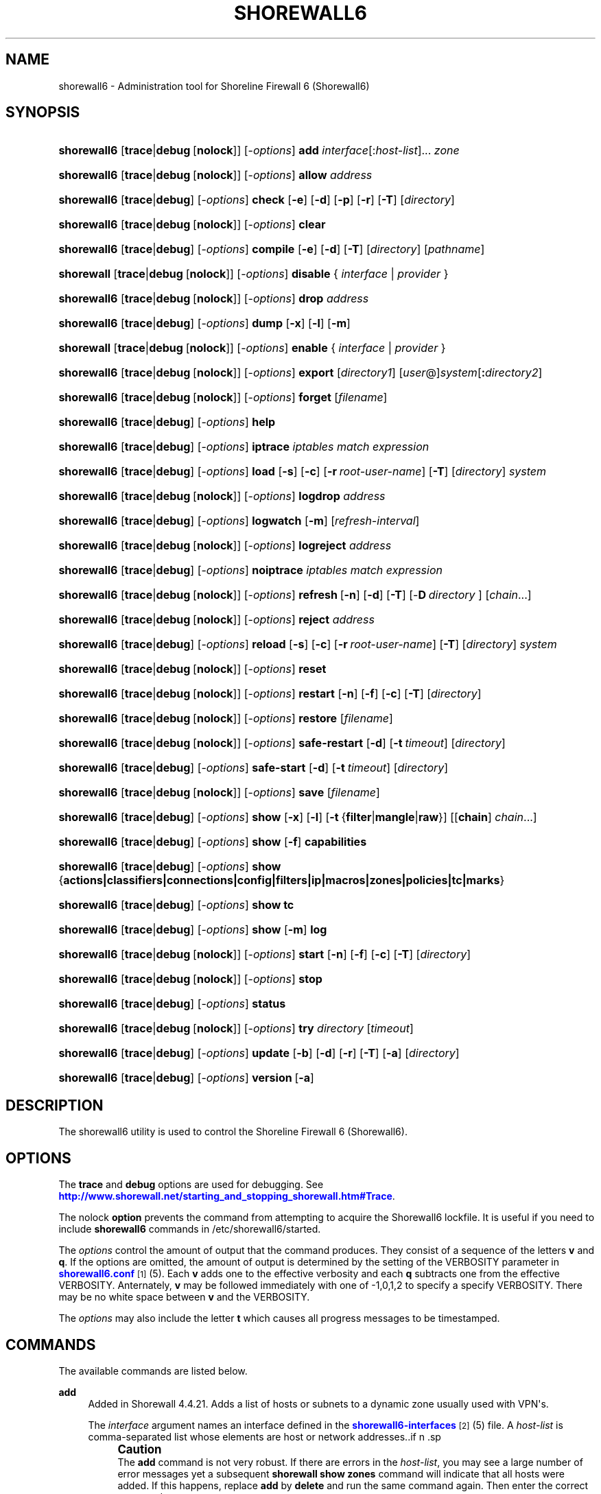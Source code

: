 '\" t
.\"     Title: shorewall6
.\"    Author: [FIXME: author] [see http://docbook.sf.net/el/author]
.\" Generator: DocBook XSL Stylesheets v1.75.2 <http://docbook.sf.net/>
.\"      Date: 05/10/2012
.\"    Manual: [FIXME: manual]
.\"    Source: [FIXME: source]
.\"  Language: English
.\"
.TH "SHOREWALL6" "8" "05/10/2012" "[FIXME: source]" "[FIXME: manual]"
.\" -----------------------------------------------------------------
.\" * Define some portability stuff
.\" -----------------------------------------------------------------
.\" ~~~~~~~~~~~~~~~~~~~~~~~~~~~~~~~~~~~~~~~~~~~~~~~~~~~~~~~~~~~~~~~~~
.\" http://bugs.debian.org/507673
.\" http://lists.gnu.org/archive/html/groff/2009-02/msg00013.html
.\" ~~~~~~~~~~~~~~~~~~~~~~~~~~~~~~~~~~~~~~~~~~~~~~~~~~~~~~~~~~~~~~~~~
.ie \n(.g .ds Aq \(aq
.el       .ds Aq '
.\" -----------------------------------------------------------------
.\" * set default formatting
.\" -----------------------------------------------------------------
.\" disable hyphenation
.nh
.\" disable justification (adjust text to left margin only)
.ad l
.\" -----------------------------------------------------------------
.\" * MAIN CONTENT STARTS HERE *
.\" -----------------------------------------------------------------
.SH "NAME"
shorewall6 \- Administration tool for Shoreline Firewall 6 (Shorewall6)
.SH "SYNOPSIS"
.HP \w'\fBshorewall6\fR\ 'u
\fBshorewall6\fR [\fBtrace\fR|\fBdebug\fR\ [\fBnolock\fR]] [\-\fIoptions\fR] \fBadd\fR \fIinterface\fR[:\fIhost\-list\fR]... \fIzone\fR
.HP \w'\fBshorewall6\fR\ 'u
\fBshorewall6\fR [\fBtrace\fR|\fBdebug\fR\ [\fBnolock\fR]] [\-\fIoptions\fR] \fBallow\fR \fIaddress\fR
.HP \w'\fBshorewall6\fR\ 'u
\fBshorewall6\fR [\fBtrace\fR|\fBdebug\fR] [\-\fIoptions\fR] \fBcheck\fR [\fB\-e\fR] [\fB\-d\fR] [\fB\-p\fR] [\fB\-r\fR] [\fB\-T\fR] [\fIdirectory\fR]
.HP \w'\fBshorewall6\fR\ 'u
\fBshorewall6\fR [\fBtrace\fR|\fBdebug\fR\ [\fBnolock\fR]] [\-\fIoptions\fR] \fBclear\fR
.HP \w'\fBshorewall6\fR\ 'u
\fBshorewall6\fR [\fBtrace\fR|\fBdebug\fR] [\-\fIoptions\fR] \fBcompile\fR [\fB\-e\fR] [\fB\-d\fR] [\fB\-T\fR] [\fIdirectory\fR] [\fIpathname\fR]
.HP \w'\fBshorewall\fR\ 'u
\fBshorewall\fR [\fBtrace\fR|\fBdebug\fR\ [\fBnolock\fR]] [\-\fIoptions\fR] \fBdisable\fR {\ \fIinterface\fR\ |\ \fIprovider\fR\ }
.HP \w'\fBshorewall6\fR\ 'u
\fBshorewall6\fR [\fBtrace\fR|\fBdebug\fR\ [\fBnolock\fR]] [\-\fIoptions\fR] \fBdrop\fR \fIaddress\fR
.HP \w'\fBshorewall6\fR\ 'u
\fBshorewall6\fR [\fBtrace\fR|\fBdebug\fR] [\-\fIoptions\fR] \fBdump\fR [\fB\-x\fR] [\fB\-l\fR] [\fB\-m\fR]
.HP \w'\fBshorewall\fR\ 'u
\fBshorewall\fR [\fBtrace\fR|\fBdebug\fR\ [\fBnolock\fR]] [\-\fIoptions\fR] \fBenable\fR {\ \fIinterface\fR\ |\ \fIprovider\fR\ }
.HP \w'\fBshorewall6\fR\ 'u
\fBshorewall6\fR [\fBtrace\fR|\fBdebug\fR\ [\fBnolock\fR]] [\-\fIoptions\fR] \fBexport\fR [\fIdirectory1\fR] [\fIuser\fR@]\fIsystem\fR[\fB:\fR\fIdirectory2\fR]
.HP \w'\fBshorewall6\fR\ 'u
\fBshorewall6\fR [\fBtrace\fR|\fBdebug\fR\ [\fBnolock\fR]] [\-\fIoptions\fR] \fBforget\fR [\fIfilename\fR]
.HP \w'\fBshorewall6\fR\ 'u
\fBshorewall6\fR [\fBtrace\fR|\fBdebug\fR] [\-\fIoptions\fR] \fBhelp\fR
.HP \w'\fBshorewall6\fR\ 'u
\fBshorewall6\fR [\fBtrace\fR|\fBdebug\fR] [\-\fIoptions\fR] \fBiptrace\fR \fIiptables\ match\ expression\fR
.HP \w'\fBshorewall6\fR\ 'u
\fBshorewall6\fR [\fBtrace\fR|\fBdebug\fR] [\-\fIoptions\fR] \fBload\fR [\fB\-s\fR] [\fB\-c\fR] [\fB\-r\fR\ \fIroot\-user\-name\fR] [\fB\-T\fR] [\fIdirectory\fR] \fIsystem\fR
.HP \w'\fBshorewall6\fR\ 'u
\fBshorewall6\fR [\fBtrace\fR|\fBdebug\fR\ [\fBnolock\fR]] [\-\fIoptions\fR] \fBlogdrop\fR \fIaddress\fR
.HP \w'\fBshorewall6\fR\ 'u
\fBshorewall6\fR [\fBtrace\fR|\fBdebug\fR] [\-\fIoptions\fR] \fBlogwatch\fR [\fB\-m\fR] [\fIrefresh\-interval\fR]
.HP \w'\fBshorewall6\fR\ 'u
\fBshorewall6\fR [\fBtrace\fR|\fBdebug\fR\ [\fBnolock\fR]] [\-\fIoptions\fR] \fBlogreject\fR \fIaddress\fR
.HP \w'\fBshorewall6\fR\ 'u
\fBshorewall6\fR [\fBtrace\fR|\fBdebug\fR] [\-\fIoptions\fR] \fBnoiptrace\fR \fIiptables\ match\ expression\fR
.HP \w'\fBshorewall6\fR\ 'u
\fBshorewall6\fR [\fBtrace\fR|\fBdebug\fR\ [\fBnolock\fR]] [\-\fIoptions\fR] \fBrefresh\fR\ [\fB\-n\fR]\ [\fB\-d\fR]\ [\fB\-T\fR]\ [\-\fBD\fR\ \fIdirectory\fR\ ]\ [\fIchain\fR...] 
.HP \w'\fBshorewall6\fR\ 'u
\fBshorewall6\fR [\fBtrace\fR|\fBdebug\fR\ [\fBnolock\fR]] [\-\fIoptions\fR] \fBreject\fR \fIaddress\fR
.HP \w'\fBshorewall6\fR\ 'u
\fBshorewall6\fR [\fBtrace\fR|\fBdebug\fR] [\-\fIoptions\fR] \fBreload\fR [\fB\-s\fR] [\fB\-c\fR] [\fB\-r\fR\ \fIroot\-user\-name\fR] [\fB\-T\fR] [\fIdirectory\fR] \fIsystem\fR
.HP \w'\fBshorewall6\fR\ 'u
\fBshorewall6\fR [\fBtrace\fR|\fBdebug\fR\ [\fBnolock\fR]] [\-\fIoptions\fR] \fBreset\fR
.HP \w'\fBshorewall6\fR\ 'u
\fBshorewall6\fR [\fBtrace\fR|\fBdebug\fR\ [\fBnolock\fR]] [\-\fIoptions\fR] \fBrestart\fR [\fB\-n\fR] [\fB\-f\fR] [\fB\-c\fR] [\fB\-T\fR] [\fIdirectory\fR]
.HP \w'\fBshorewall6\fR\ 'u
\fBshorewall6\fR [\fBtrace\fR|\fBdebug\fR\ [\fBnolock\fR]] [\-\fIoptions\fR] \fBrestore\fR [\fIfilename\fR]
.HP \w'\fBshorewall6\fR\ 'u
\fBshorewall6\fR [\fBtrace\fR|\fBdebug\fR\ [\fBnolock\fR]] [\-\fIoptions\fR] \fBsafe\-restart\fR [\fB\-d\fR] [\fB\-t\fR\ \fItimeout\fR] [\fIdirectory\fR]
.HP \w'\fBshorewall6\fR\ 'u
\fBshorewall6\fR [\fBtrace\fR|\fBdebug\fR] [\-\fIoptions\fR] \fBsafe\-start\fR [\fB\-d\fR] [\fB\-t\fR\ \fItimeout\fR] [\fIdirectory\fR]
.HP \w'\fBshorewall6\fR\ 'u
\fBshorewall6\fR [\fBtrace\fR|\fBdebug\fR\ [\fBnolock\fR]] [\-\fIoptions\fR] \fBsave\fR [\fIfilename\fR]
.HP \w'\fBshorewall6\fR\ 'u
\fBshorewall6\fR [\fBtrace\fR|\fBdebug\fR] [\-\fIoptions\fR] \fBshow\fR [\fB\-x\fR] [\fB\-l\fR] [\fB\-t\fR\ {\fBfilter\fR|\fBmangle\fR|\fBraw\fR}] [[\fBchain\fR]\ \fIchain\fR...]
.HP \w'\fBshorewall6\fR\ 'u
\fBshorewall6\fR [\fBtrace\fR|\fBdebug\fR] [\-\fIoptions\fR] \fBshow\fR [\fB\-f\fR] \fBcapabilities\fR
.HP \w'\fBshorewall6\fR\ 'u
\fBshorewall6\fR [\fBtrace\fR|\fBdebug\fR] [\-\fIoptions\fR] \fBshow\fR {\fBactions|classifiers|connections|config|filters|ip|macros|zones|policies|tc|marks\fR}
.HP \w'\fBshorewall6\fR\ 'u
\fBshorewall6\fR [\fBtrace\fR|\fBdebug\fR] [\-\fIoptions\fR] \fBshow\fR \fBtc\fR
.HP \w'\fBshorewall6\fR\ 'u
\fBshorewall6\fR [\fBtrace\fR|\fBdebug\fR] [\-\fIoptions\fR] \fBshow\fR [\fB\-m\fR] \fBlog\fR
.HP \w'\fBshorewall6\fR\ 'u
\fBshorewall6\fR [\fBtrace\fR|\fBdebug\fR\ [\fBnolock\fR]] [\-\fIoptions\fR] \fBstart\fR [\fB\-n\fR] [\fB\-f\fR] [\fB\-c\fR] [\fB\-T\fR] [\fIdirectory\fR]
.HP \w'\fBshorewall6\fR\ 'u
\fBshorewall6\fR [\fBtrace\fR|\fBdebug\fR\ [\fBnolock\fR]] [\-\fIoptions\fR] \fBstop\fR
.HP \w'\fBshorewall6\fR\ 'u
\fBshorewall6\fR [\fBtrace\fR|\fBdebug\fR] [\-\fIoptions\fR] \fBstatus\fR
.HP \w'\fBshorewall6\fR\ 'u
\fBshorewall6\fR [\fBtrace\fR|\fBdebug\fR\ [\fBnolock\fR]] [\-\fIoptions\fR] \fBtry\fR \fIdirectory\fR [\fItimeout\fR]
.HP \w'\fBshorewall6\fR\ 'u
\fBshorewall6\fR [\fBtrace\fR|\fBdebug\fR] [\-\fIoptions\fR] \fBupdate\fR [\fB\-b\fR] [\fB\-d\fR] [\fB\-r\fR] [\fB\-T\fR] [\fB\-a\fR] [\fIdirectory\fR]
.HP \w'\fBshorewall6\fR\ 'u
\fBshorewall6\fR [\fBtrace\fR|\fBdebug\fR] [\-\fIoptions\fR] \fBversion\fR\ [\fB\-a\fR] 
.SH "DESCRIPTION"
.PP
The shorewall6 utility is used to control the Shoreline Firewall 6 (Shorewall6)\&.
.SH "OPTIONS"
.PP
The
\fBtrace\fR
and
\fBdebug\fR
options are used for debugging\&. See
\m[blue]\fBhttp://www\&.shorewall\&.net/starting_and_stopping_shorewall\&.htm#Trace\fR\m[]\&.
.PP
The nolock
\fBoption\fR
prevents the command from attempting to acquire the Shorewall6 lockfile\&. It is useful if you need to include
\fBshorewall6\fR
commands in
/etc/shorewall6/started\&.
.PP
The
\fIoptions\fR
control the amount of output that the command produces\&. They consist of a sequence of the letters
\fBv\fR
and
\fBq\fR\&. If the options are omitted, the amount of output is determined by the setting of the VERBOSITY parameter in
\m[blue]\fBshorewall6\&.conf\fR\m[]\&\s-2\u[1]\d\s+2(5)\&. Each
\fBv\fR
adds one to the effective verbosity and each
\fBq\fR
subtracts one from the effective VERBOSITY\&. Anternately,
\fBv\fR
may be followed immediately with one of \-1,0,1,2 to specify a specify VERBOSITY\&. There may be no white space between
\fBv\fR
and the VERBOSITY\&.
.PP
The
\fIoptions\fR
may also include the letter
\fBt\fR
which causes all progress messages to be timestamped\&.
.SH "COMMANDS"
.PP
The available commands are listed below\&.
.PP
\fBadd\fR
.RS 4
Added in Shorewall 4\&.4\&.21\&. Adds a list of hosts or subnets to a dynamic zone usually used with VPN\*(Aqs\&.
.sp
The
\fIinterface\fR
argument names an interface defined in the
\m[blue]\fBshorewall6\-interfaces\fR\m[]\&\s-2\u[2]\d\s+2(5) file\&. A
\fIhost\-list\fR
is comma\-separated list whose elements are host or network addresses\&..if n \{\
.sp
.\}
.RS 4
.it 1 an-trap
.nr an-no-space-flag 1
.nr an-break-flag 1
.br
.ps +1
\fBCaution\fR
.ps -1
.br
The
\fBadd\fR
command is not very robust\&. If there are errors in the
\fIhost\-list\fR, you may see a large number of error messages yet a subsequent
\fBshorewall show zones\fR
command will indicate that all hosts were added\&. If this happens, replace
\fBadd\fR
by
\fBdelete\fR
and run the same command again\&. Then enter the correct command\&.
.sp .5v
.RE
.RE
.PP
\fBallow\fR
.RS 4
Re\-enables receipt of packets from hosts previously blacklisted by a
\fBdrop\fR,
\fBlogdrop\fR,
\fBreject\fR, or
\fBlogreject\fR
command\&.
.RE
.PP
\fBcheck\fR
.RS 4
Compiles the configuraton in the specified
\fIdirectory\fR
and discards the compiled output script\&. If no
\fIdirectory\fR
is given, then /etc/shorewall6 is assumed\&.
.sp
The
\fB\-e\fR
option causes the compiler to look for a file named capabilities\&. This file is produced using the command
\fBshorewall6\-lite show \-f capabilities > capabilities\fR
on a system with Shorewall6 Lite installed\&.
.sp
The
\fB\-d\fR
option causes the compiler to be run under control of the Perl debugger\&.
.sp
The
\fB\-p\fR
option causes the compiler to be profiled via the Perl
\fB\-wd:DProf\fR
command\-line option\&.
.sp
The
\fB\-r\fR
option was added in Shorewall 4\&.5\&.2 and causes the compiler to print the generated ruleset to standard out\&.
.sp
The
\fB\-T\fR
option was added in Shorewall 4\&.4\&.20 and causes a Perl stack trace to be included with each compiler\-generated error and warning message\&.
.RE
.PP
\fBclear\fR
.RS 4
Clear will remove all rules and chains installed by Shorewall6\&. The firewall is then wide open and unprotected\&. Existing connections are untouched\&. Clear is often used to see if the firewall is causing connection problems\&.
.RE
.PP
\fBcompile\fR
.RS 4
Compiles the current configuration into the executable file
\fIpathname\fR\&. If a directory is supplied, Shorewall6 will look in that directory first for configuration files\&. If the
\fIpathname\fR
is omitted, the file firewall in the VARDIR (normally
/var/lib/shorewall/) is assumed\&. A
\fIpathname\fR
of \*(Aq\-\*(Aq causes the compiler to send the generated script to it\*(Aqs standard output file\&. Note that \*(Aq\-v\-1\*(Aq is usually specified in this case (e\&.g\&.,
\fBshorewall6 \-v\-1 compile \-\- \-\fR) to suppress the \*(AqCompiling\&.\&.\&.\*(Aq message normally generated by
/sbin/shorewall6\&.
.sp
When \-e is specified, the compilation is being performed on a system other than where the compiled script will run\&. This option disables certain configuration options that require the script to be compiled where it is to be run\&. The use of \-e requires the presense of a configuration file named
capabilities
which may be produced using the command
\fBshorewall6\-lite show \-f capabilities > capabilities\fR
on a system with Shorewall6 Lite installed
.sp
The
\fB\-d\fR
option causes the compiler to be run under control of the Perl debugger\&.
.sp
The
\fB\-p\fR
option causes the compiler to be profiled via the Perl
\fB\-wd:DProf\fR
command\-line option\&.
.sp
The
\fB\-T\fR
option was added in Shorewall 4\&.4\&.20 and causes a Perl stack trace to be included with each compiler\-generated error and warning message\&.
.RE
.PP
\fBdelete\fR
.RS 4
Added in Shorewall 4\&.4\&.21\&. The delete command reverses the effect of an earlier
\fBadd\fR
command\&.
.sp
The
\fIinterface\fR
argument names an interface defined in the
\m[blue]\fBshorewall6\-interfaces\fR\m[]\&\s-2\u[2]\d\s+2(5) file\&. A
\fIhost\-list\fR
is comma\-separated list whose elements are a host or network address\&.
.RE
.PP
\fBdisable\fR
.RS 4
Added in Shorewall 4\&.4\&.26\&. Disables the optional provider associated with the specified
\fIinterface\fR
or
\fIprovider\fR\&. Where more than one provider share a single network interface, a
\fIprovider\fR
name must be given\&.
.RE
.PP
\fBdrop\fR
.RS 4
Causes traffic from the listed
\fIaddress\fRes to be silently dropped\&.
.RE
.PP
\fBdump\fR
.RS 4
Produces a verbose report about the firewall configuration for the purpose of problem analysis\&.
.sp
The
\fB\-x\fR
option causes actual packet and byte counts to be displayed\&. Without that option, these counts are abbreviated\&. The
\fB\-m\fR
option causes any MAC addresses included in Shorewall6 log messages to be displayed\&.
.sp
The
\fB\-l\fR
option causes the rule number for each Netfilter rule to be displayed\&.
.RE
.PP
\fBenable\fR
.RS 4
Added in Shorewall 4\&.4\&.26\&. Enables the optional provider associated with the specified
\fIinterface\fR
or
\fIprovider\fR\&. Where more than one provider share a single network interface, a
\fIprovider\fR
name must be given\&.
.RE
.PP
\fBexport\fR
.RS 4
If
\fIdirectory1\fR
is omitted, the current working directory is assumed\&.
.sp
Allows a non\-root user to compile a shorewall6 script and stage it on a system (provided that the user has access to the system via ssh)\&. The command is equivalent to:
.sp
.if n \{\
.RS 4
.\}
.nf
    \fB/sbin/shorewall6 compile \-e\fR \fIdirectory1\fR \fIdirectory1\fR\fB/firewall &&\e\fR
    \fBscp\fR directory1\fB/firewall\fR \fIdirectory1\fR\fB/firewall\&.conf\fR [\fIuser\fR@]\fBsystem\fR:[\fIdirectory2\fR]
.fi
.if n \{\
.RE
.\}
.sp
In other words, the configuration in the specified (or defaulted) directory is compiled to a file called firewall in that directory\&. If compilation succeeds, then firewall and firewall\&.conf are copied to
\fIsystem\fR
using scp\&.
.RE
.PP
\fBforget\fR
.RS 4
Deletes /var/lib/shorewall6/\fIfilenam\fRe and /var/lib/shorewall6/save\&. If no
\fIfilename\fR
is given then the file specified by RESTOREFILE in
\m[blue]\fBshorewall6\&.conf\fR\m[]\&\s-2\u[1]\d\s+2(5) is assumed\&.
.RE
.PP
\fBhelp\fR
.RS 4
Displays a syntax summary\&.
.RE
.PP
\fBiptrace\fR
.RS 4
This is a low\-level debugging command that causes iptables TRACE log records to be created\&. See ip6tables(8) for details\&.
.sp
The
\fIip6tables match expression\fR
must be one or more matches that may appear in both the raw table OUTPUT and raw table PREROUTING chains\&.
.sp
The trace records are written to the kernel\*(Aqs log buffer with faciility = kernel and priority = warning, and they are routed from there by your logging daemon (syslogd, rsyslog, syslog\-ng, \&.\&.\&.) \-\- Shorewall has no control over where the messages go; consult your logging daemon\*(Aqs documentation\&.
.RE
.PP
\fBload\fR
.RS 4
If
\fIdirectory\fR
is omitted, the current working directory is assumed\&. Allows a non\-root user to compile a shorewall6 script and install it on a system (provided that the user has root access to the system via ssh)\&. The command is equivalent to:
.sp
.if n \{\
.RS 4
.\}
.nf
    \fB/sbin/shorewall6 compile \-e\fR \fI\fIdirectory\fR\fR \fIdirectory\fR\fB/firewall &&\e\fR
    \fBscp\fR \fIdirectory\fR\fB/firewall\fR \fIdirectory\fR\fB/firewall\&.conf\fR \fBroot@\fR\fIsystem\fR\fB:/var/lib/shorewall6\-lite/ &&\e\fR
    \fBssh root@\fR\fIsystem\fR \fB\*(Aq/sbin/shorewall6\-lite start\*(Aq\fR
.fi
.if n \{\
.RE
.\}
.sp
In other words, the configuration in the specified (or defaulted) directory is compiled to a file called firewall in that directory\&. If compilation succeeds, then firewall is copied to
\fIsystem\fR
using scp\&. If the copy succeeds, Shorewall6 Lite on
\fIsystem\fR
is started via ssh\&.
.sp
If
\fB\-s\fR
is specified and the
\fBstart\fR
command succeeds, then the remote Shorewall6\-lite configuration is saved by executing
\fBshorewall6\-lite save\fR
via ssh\&.
.sp
if
\fB\-c\fR
is included, the command
\fBshorewall6\-lite show capabilities \-f > /var/lib/shorewall6\-lite/capabilities\fR
is executed via ssh then the generated file is copied to
\fIdirectory\fR
using scp\&. This step is performed before the configuration is compiled\&.
.sp
If
\fB\-r\fR
is included, it specifies that the root user on
\fIsystem\fR
is named
\fIroot\-user\-name\fR
rather than "root"\&.
.sp
The
\fB\-T\fR
option was added in Shorewall 4\&.5\&.3 and causes a Perl stack trace to be included with each compiler\-generated error and warning message\&.
.RE
.PP
\fBlogdrop\fR
.RS 4
Causes traffic from the listed
\fIaddress\fRes to be logged then discarded\&. Logging occurs at the log level specified by the BLACKLIST_LOGLEVEL setting in
\m[blue]\fBshorewall6\&.conf\fR\m[]\&\s-2\u[1]\d\s+2
(5)\&.
.RE
.PP
\fBlogwatch\fR
.RS 4
Monitors the log file specified by the LOGFILE option in
\m[blue]\fBshorewall6\&.conf\fR\m[]\&\s-2\u[1]\d\s+2(5) and produces an audible alarm when new Shorewall6 messages are logged\&. The
\fB\-m\fR
option causes the MAC address of each packet source to be displayed if that information is available\&. The
\fIrefresh\-interval\fR
specifies the time in seconds between screen refreshes\&. You can enter a negative number by preceding the number with "\-\-" (e\&.g\&.,
\fBshorewall6 logwatch \-\- \-30\fR)\&. In this case, when a packet count changes, you will be prompted to hit any key to resume screen refreshes\&.
.RE
.PP
\fBlogreject\fR
.RS 4
Causes traffic from the listed
\fIaddress\fRes to be logged then rejected\&. Logging occurs at the log level specified by the BLACKLIST_LOGLEVEL setting in
\m[blue]\fBshorewall6\&.conf\fR\m[]\&\s-2\u[1]\d\s+2
(5)\&.
.RE
.PP
\fBnoiptrace\fR
.RS 4
This is a low\-level debugging command that cancels a trace started by a preceding
\fBiptrace\fR
command\&.
.sp
The
\fIiptables match expression\fR
must be one given in the
\fBiptrace\fR
command being cancelled\&.
.RE
.PP
\fBrefresh\fR
.RS 4
All steps performed by
\fBrestart\fR
are performed by
\fBrefresh\fR
with the exception that
\fBrefresh\fR
only recreates the chains specified in the command while
\fBrestart\fR
recreates the entire Netfilter ruleset\&.When no chain name is given to the
\fBrefresh\fR
command, the mangle table is refreshed along with the blacklist chain (if any)\&. This allows you to modify
/etc/shorewall6/tcrulesand install the changes using
\fBrefresh\fR\&.
.sp
The listed chains are assumed to be in the filter table\&. You can refresh chains in other tables by prefixing the chain name with the table name followed by ":" (e\&.g\&., nat:net_dnat)\&. Chain names which follow are assumed to be in that table until the end of the list or until an entry in the list names another table\&. Built\-in chains such as FORWARD may not be refreshed\&.
.sp
The
\fB\-n\fR
option was added in Shorewall 4\&.5\&.3 causes Shorewall to avoid updating the routing table(s)\&.
.sp
The
\fB\-d \fRoption was added in Shorewall 4\&.5\&.3 causes the compiler to run under the Perl debugger\&.
.sp
The
\fB\-T\fR
option was added in Shorewall 4\&.5\&.3 and causes a Perl stack trace to be included with each compiler\-generated error and warning message\&.
.sp
The \-\fBD\fR
option was added in Shorewall 4\&.5\&.3 and causes Shorewall to look in the given
\fIdirectory\fR
first for configuration files\&.
.sp
Example:
.sp
.if n \{\
.RS 4
.\}
.nf
\fBshorewall6 refresh net2fw nat:net_dnat\fR #Refresh the \*(Aqnet2loc\*(Aq chain in the filter table and the \*(Aqnet_dnat\*(Aq chain in the nat table
.fi
.if n \{\
.RE
.\}
.RE
.PP
\fBreload\fR
.RS 4
If
\fIdirectory\fR
is omitted, the current working directory is assumed\&. Allows a non\-root user to compile a shorewall6 script and install it on a system (provided that the user has root access to the system via ssh)\&. The command is equivalent to:
.sp
.if n \{\
.RS 4
.\}
.nf
    \fB/sbin/shorewall6 compile \-e\fR \fIdirectory\fR \fIdirectory\fR\fB/firewall &&\e\fR
    \fBscp\fR \fIdirectory\fR\fB/firewall\fR \fIdirectory\fR\fB/firewall\&.conf\fR \fBroot@\fR\fIsystem\fR\fB:/var/lib/shorewall6\-lite/ &&\e\fR
    \fBssh root@\fR\fIsystem\fR \fB\*(Aq/sbin/shorewall6\-lite restart\*(Aq\fR
.fi
.if n \{\
.RE
.\}
.sp
In other words, the configuration in the specified (or defaulted) directory is compiled to a file called firewall in that directory\&. If compilation succeeds, then firewall is copied to
\fIsystem\fR
using scp\&. If the copy succeeds, Shorewall6 Lite on
\fIsystem\fR
is restarted via ssh\&.
.sp
If
\fB\-s\fR
is specified and the
\fBrestart\fR
command succeeds, then the remote Shorewall6\-lite configuration is saved by executing
\fBshorewall6\-lite save\fR
via ssh\&.
.sp
if
\fB\-c\fR
is included, the command
\fBshorewall6\-lite show capabilities \-f > /var/lib/shorewall6\-lite/capabilities\fR
is executed via ssh then the generated file is copied to
\fIdirectory\fR
using scp\&. This step is performed before the configuration is compiled\&.
.sp
If
\fB\-r\fR
is included, it specifies that the root user on
\fIsystem\fR
is named
\fIroot\-user\-name\fR
rather than "root"\&.
.sp
The
\fB\-T\fR
option was added in Shorewall 4\&.5\&.3 and causes a Perl stack trace to be included with each compiler\-generated error and warning message\&.
.RE
.PP
\fBreset [\fR\fB\fIchain\fR\fR\fB, \&.\&.\&.]\fR
.RS 4
Resets the packet and byte counters in the specified
\fIchain\fR(s)\&. If no
\fIchain\fR
is specified, all the packet and byte counters in the firewall are reset\&.
.RE
.PP
\fBrestart\fR
.RS 4
Restart is similar to
\fBshorewall6 start\fR
except that it assumes that the firewall is already started\&. Existing connections are maintained\&. If a
\fIdirectory\fR
is included in the command, Shorewall6 will look in that
\fIdirectory\fR
first for configuration files\&.
.sp
The
\fB\-n\fR
option causes Shorewall6 to avoid updating the routing table(s)\&.
.sp
The
\fB\-p\fR
option causes the connection tracking table to be flushed; the
\fBconntrack\fR
utility must be installed to use this option\&.
.sp
The
\fB\-d \fRoption causes the compiler to run under the Perl debugger\&.
.sp
The
\fB\-f\fR
option suppresses the compilation step and simply reused the compiled script which last started/restarted Shorewall, provided that /etc/shorewall6 and its contents have not been modified since the last start/restart\&.
.sp
The
\fB\-c\fR
option was added in Shorewall 4\&.4\&.20 and performs the compilation step unconditionally, overriding the AUTOMAKE setting in
\m[blue]\fBshorewall6\&.conf\fR\m[]\&\s-2\u[1]\d\s+2(5)\&. When both
\fB\-f\fR
and
\fB\-c \fRare present, the result is determined by the option that appears last\&.
.sp
The
\fB\-T\fR
option was added in Shorewall 4\&.5\&.3 and causes a Perl stack trace to be included with each compiler\-generated error and warning message\&.
.RE
.PP
\fBrestore\fR
.RS 4
Restore Shorewall6 to a state saved using the
\fBshorewall6 save\fR
command\&. Existing connections are maintained\&. The
\fIfilename\fR
names a restore file in /var/lib/shorewall6 created using
\fBshorewall6 save\fR; if no
\fIfilename\fR
is given then Shorewall6 will be restored from the file specified by the RESTOREFILE option in
\m[blue]\fBshorewall6\&.conf\fR\m[]\&\s-2\u[1]\d\s+2(5)\&.
.RE
.PP
\fBsafe\-restart\fR
.RS 4
Only allowed if Shorewall6 is running\&. The current configuration is saved in /var/lib/shorewall6/safe\-restart (see the save command below) then a
\fBshorewall6 restart\fR
is done\&. You will then be prompted asking if you want to accept the new configuration or not\&. If you answer "n" or if you fail to answer within 60 seconds (such as when your new configuration has disabled communication with your terminal), the configuration is restored from the saved configuration\&. If a directory is given, then Shorewall6 will look in that directory first when opening configuration files\&.
.sp
Beginning with Shorewall 4\&.5\&.0, you may specify a different
\fItimeout\fR
value using the
\fB\-t\fR
option\&. The numeric
\fItimeout\fR
may optionally be followed by an
\fBs\fR,
\fBm\fR
or
\fBh\fR
suffix (e\&.g\&., 5m) to specify seconds, minutes or hours respectively\&. If the suffix is omitted, seconds is assumed\&.
.RE
.PP
\fBsafe\-start\fR
.RS 4
Shorewall6 is started normally\&. You will then be prompted asking if everything went all right\&. If you answer "n" or if you fail to answer within 60 seconds (such as when your new configuration has disabled communication with your terminal), a shorewall6 clear is performed for you\&. If a directory is given, then Shorewall6 will look in that directory first when opening configuration files\&.
.sp
Beginning with Shorewall 4\&.5\&.0, you may specify a different
\fItimeout\fR
value using the
\fB\-t\fR
option\&. The numeric
\fItimeout\fR
may optionally be followed by an
\fBs\fR,
\fBm\fR
or
\fBh\fR
suffix (e\&.g\&., 5m) to specify seconds, minutes or hours respectively\&. If the suffix is omitted, seconds is assumed\&.
.RE
.PP
\fBsave\fR
.RS 4
The dynamic blacklist is stored in /var/lib/shorewall6/save\&. The state of the firewall is stored in /var/lib/shorewall6/\fIfilename\fR
for use by the
\fBshorewall6 restore\fR
and
\fBshorewall6 \-f start\fR
commands\&. If
\fIfilename\fR
is not given then the state is saved in the file specified by the RESTOREFILE option in
\m[blue]\fBshorewall6\&.conf\fR\m[]\&\s-2\u[1]\d\s+2(5)\&.
.RE
.PP
\fBshow\fR
.RS 4
The show command can have a number of different arguments:
.PP
\fBactions\fR
.RS 4
Produces a report about the available actions (built\-in, standard and user\-defined)\&.
.RE
.PP
\fBcapabilities\fR
.RS 4
Displays your kernel/ip6tables capabilities\&. The
\fB\-f\fR
option causes the display to be formatted as a capabilities file for use with
\fBcompile \-e\fR\&.
.RE
.PP
[ [ \fBchain\fR ] \fIchain\fR\&.\&.\&. ]
.RS 4
The rules in each
\fIchain\fR
are displayed using the
\fBip6tables \-L\fR
\fIchain\fR
\fB\-n \-v\fR
command\&. If no
\fIchain\fR
is given, all of the chains in the filter table are displayed\&. The
\fB\-x\fR
option is passed directly through to ip6tables and causes actual packet and byte counts to be displayed\&. Without this option, those counts are abbreviated\&. The
\fB\-t\fR
option specifies the Netfilter table to display\&. The default is
\fBfilter\fR\&.
.sp
The
\fB\-l\fR
option causes the rule number for each Netfilter rule to be displayed\&.
.sp
If the
\fB\-t\fR
option and the
\fBchain\fR
keyword are both omitted and any of the listed
\fIchain\fRs do not exist, a usage message is displayed\&.
.RE
.PP
\fBclassifiers|filters\fR
.RS 4
Displays information about the packet classifiers defined on the system as a result of traffic shaping configuration\&.
.RE
.PP
\fBconfig\fR
.RS 4
Dispays distribution\-specific defaults\&.
.RE
.PP
\fBconnections\fR
.RS 4
Displays the IP connections currently being tracked by the firewall\&.
.RE
.PP
\fBip\fR
.RS 4
Displays the system\*(Aqs IPv6 configuration\&.
.RE
.PP
\fBlog\fR
.RS 4
Displays the last 20 Shorewall6 messages from the log file specified by the LOGFILE option in
\m[blue]\fBshorewall6\&.conf\fR\m[]\&\s-2\u[1]\d\s+2(5)\&. The
\fB\-m\fR
option causes the MAC address of each packet source to be displayed if that information is available\&.
.RE
.PP
\fBmacros\fR
.RS 4
Displays information about each macro defined on the firewall system\&.
.RE
.PP
\fBmangle\fR
.RS 4
Displays the Netfilter mangle table using the command
\fBip6tables \-t mangle \-L \-n \-v\fR\&.The
\fB\-x\fR
option is passed directly through to ip6tables and causes actual packet and byte counts to be displayed\&. Without this option, those counts are abbreviated\&.
.RE
.PP
\fBmarks\fR
.RS 4
Added in Shorewall 4\&.4\&.26\&. Displays the various fields in packet marks giving the min and max value (in both decimal and hex) and the applicable mask (in hex)\&.
.RE
.PP
\fBpolicies\fR
.RS 4
Added in Shorewall 4\&.4\&.4\&. Displays the applicable policy between each pair of zones\&. Note that implicit intrazone ACCEPT policies are not displayed for zones associated with a single network where that network doesn\*(Aqt specify
\fBrouteback\fR\&.
.RE
.PP
\fBRouting\fR
.RS 4
Displays the system\*(Aqs IPv6 routing configuration\&.
.RE
.PP
\fBtc\fR
.RS 4
Displays information about queuing disciplines, classes and filters\&.
.RE
.PP
\fBzones\fR
.RS 4
Displays the current composition of the Shorewall6 zones on the system\&.
.RE
.RE
.PP
\fBstart\fR
.RS 4
Start shorewall6\&. Existing connections through shorewall6 managed interfaces are untouched\&. New connections will be allowed only if they are allowed by the firewall rules or policies\&. If a
\fIdirectory\fR
is included in the command, Shorewall6 will look in that
\fIdirectory\fR
first for configuration files\&. If
\fB\-f\fR
is specified, the saved configuration specified by the RESTOREFILE option in
\m[blue]\fBshorewall6\&.conf\fR\m[]\&\s-2\u[1]\d\s+2(5) will be restored if that saved configuration exists and has been modified more recently than the files in /etc/shorewall6\&. When
\fB\-f\fR
is given, a
\fIdirectory\fR
may not be specified\&.
.sp
Update: In Shorewall6 4\&.4\&.20, a new LEGACY_FASTSTART option was added to
\m[blue]\fBshorewall6\&.conf\fR\m[]\&\s-2\u[1]\d\s+2(5)\&. When LEGACY_FASTSTART=No, the modificaiotn times of files in /etc/shorewall6 are compared with that of /var/lib/shorewall6/firewall (the compiled script that last started/restarted the firewall)\&.
.sp
The
\fB\-n\fR
option causes Shorewall6 to avoid updating the routing table(s)\&.
.sp
The
\fB\-c\fR
option was added in Shorewall 4\&.4\&.20 and performs the compilation step unconditionally, overriding the AUTOMAKE setting in
\m[blue]\fBshorewall6\&.conf\fR\m[]\&\s-2\u[1]\d\s+2(5)\&. When both
\fB\-f\fR
and
\fB\-c \fRare present, the result is determined by the option that appears last\&.
.sp
The
\fB\-T\fR
option was added in Shorewall 4\&.5\&.3 and causes a Perl stack trace to be included with each compiler\-generated error and warning message\&.
.RE
.PP
\fBstop\fR
.RS 4
Stops the firewall\&. All existing connections, except those listed in
\m[blue]\fBshorewall6\-routestopped\fR\m[]\&\s-2\u[3]\d\s+2(5) or permitted by the ADMINISABSENTMINDED option in
\m[blue]\fBshorewall6\&.conf\fR\m[]\&\s-2\u[1]\d\s+2(5), are taken down\&. The only new traffic permitted through the firewall is from systems listed in
\m[blue]\fBshorewall6\-routestopped\fR\m[]\&\s-2\u[3]\d\s+2(5) or by ADMINISABSENTMINDED\&.
.RE
.PP
\fBstatus\fR
.RS 4
Produces a short report about the state of the Shorewall6\-configured firewall\&.
.RE
.PP
\fBtry\fR
.RS 4
If Shorewall6 is started then the firewall state is saved to a temporary saved configuration (/var/lib/shorewall6/\&.try)\&. Next, if Shorewall6 is currently started then a
\fBrestart\fR
command is issued; otherwise, a
\fBstart\fR
command is performed\&. if an error occurs during the compliation phase of the
\fBrestart\fR
or
\fBstart\fR, the command terminates without changing the Shorewall6 state\&. If an error occurs during the
\fBrestart\fR
phase, then a
\fBshorewall6 restore\fR
is performed using the saved configuration\&. If an error occurs during the
\fBstart\fR
phase, then Shorewall6 is cleared\&. If the
\fBstart\fR/\fBrestart\fR
succeeds and a
\fItimeout\fR
is specified then a
\fBclear\fR
or
\fBrestore\fR
is performed after
\fItimeout\fR
seconds\&.
.sp
Beginning with Shorewall 4\&.5\&.0, the numeric
\fItimeout\fR
may optionally be followed by an
\fBs\fR,
\fBm\fR
or
\fBh\fR
suffix (e\&.g\&., 5m) to specify seconds, minutes or hours respectively\&. If the suffix is omitted, seconds is assumed\&.
.RE
.PP
\fBupdate\fR
.RS 4
Added in Shorewall 4\&.4\&.21 and causes the compiler to update
/etc/shorewall6/shorewall6\&.conf
then validate the configuration\&. The update will add options not present in the existing file with their default values, and will move deprecated options with non\-defaults to a deprecated options section at the bottom of the file\&. Your existing
shorewall6\&.conf
file is renamed
shorewall6\&.conf\&.bak\&.
.sp
The
\fB\-a\fR
option causes the updated
shorewall6\&.conf
file to be annotated with documentation\&.
.sp
The
\fB\-b\fR
option was added in Shorewall 4\&.4\&.26 and causes legacy blacklisting rules (\m[blue]\fBshorewall6\-blacklist\fR\m[]\&\s-2\u[4]\d\s+2
(5) ) to be converted to entries in the blrules file (\m[blue]\fBshorewall6\-blrules\fR\m[]\&\s-2\u[5]\d\s+2
(5) )\&. The blacklist keyword is removed from
\m[blue]\fBshorewall6\-zones\fR\m[]\&\s-2\u[6]\d\s+2
(5),
\m[blue]\fBshorewall\-interfaces\fR\m[]\&\s-2\u[2]\d\s+2
(5) and
\m[blue]\fBshorewall6\-hosts\fR\m[]\&\s-2\u[7]\d\s+2
(5)\&. The unmodified files are saved with a \&.bak suffix\&.
.sp
For a description of the other options, see the
\fBcheck\fR
command above\&.
.RE
.PP
\fBversion\fR
.RS 4
Displays Shorewall6\*(Aqs version\&. If the
\fB\-a\fR
option is included, the version of Shorewall will also be displayed\&.
.RE
.SH "FILES"
.PP
/etc/shorewall6/
.SH "SEE ALSO"
.PP
\m[blue]\fBhttp://www\&.shorewall\&.net/starting_and_stopping_shorewall\&.htm\fR\m[]
.PP
shorewall6\-accounting(5), shorewall6\-actions(5), shorewall6\-blacklist(5), shorewall6\-hosts(5), shorewall6\-interfaces(5), shorewall6\-maclist(5), shoewall6\-netmap(5),shorewall6\-params(5), shorewall6\-policy(5), shorewall6\-providers(5), shorewall6\-rtrules(5), shorewall6\-routestopped(5), shorewall6\-rules(5), shorewall6\&.conf(5), shorewall6\-secmarks(5), shorewall6\-tcclasses(5), shorewall6\-tcdevices(5), shorewall6\-tcrules(5), shorewall6\-tos(5), shorewall6\-tunnels(5), shorewall6\-zones(5)
.SH "NOTES"
.IP " 1." 4
shorewall6.conf
.RS 4
\%http://www.shorewall.net/manpages6/shorewall6.conf.html
.RE
.IP " 2." 4
shorewall6-interfaces
.RS 4
\%http://www.shorewall.net/manpages6/shorewall6-interfaces.html
.RE
.IP " 3." 4
shorewall6-routestopped
.RS 4
\%http://www.shorewall.net/manpages6/shorewall6-routestopped.html
.RE
.IP " 4." 4
shorewall6-blacklist
.RS 4
\%http://www.shorewall.net/manpages6/shorewall6-blacklist.html
.RE
.IP " 5." 4
shorewall6-blrules
.RS 4
\%http://www.shorewall.net/manpages6/shorewall6-blrules.html
.RE
.IP " 6." 4
shorewall6-zones
.RS 4
\%http://www.shorewall.net/manpages6/shorewall6-zones.html
.RE
.IP " 7." 4
shorewall6-hosts
.RS 4
\%http://www.shorewall.net/manpages6/shorewall6-hosts.html
.RE
